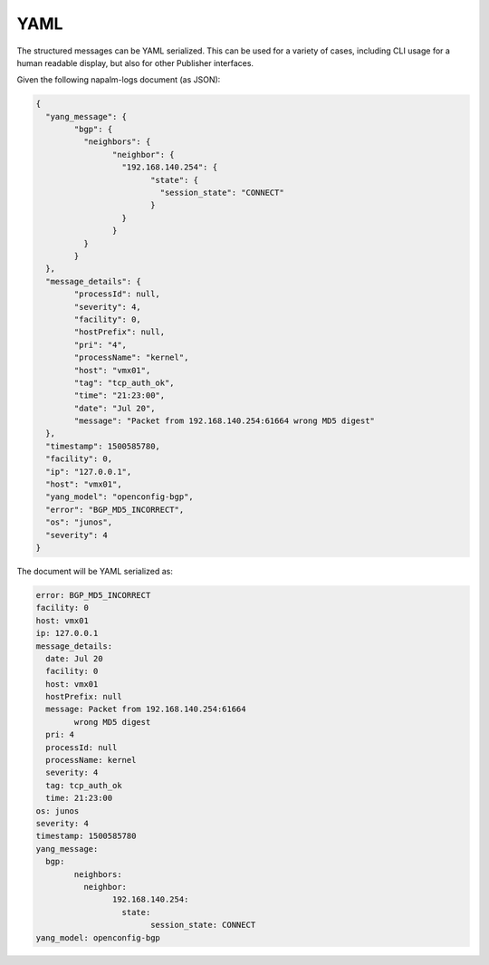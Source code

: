 .. _serializer-yaml:

====
YAML
====

The structured messages can be YAML serialized. This can be used for a variety 
of cases, including CLI usage for a human readable display, but also for other
Publisher interfaces.

Given the following napalm-logs document (as JSON):

.. code-block:: json

	{
	  "yang_message": {
		"bgp": {
		  "neighbors": {
			"neighbor": {
			  "192.168.140.254": {
				"state": {
				  "session_state": "CONNECT"
				}
			  }
			}
		  }
		}
	  },
	  "message_details": {
		"processId": null,
		"severity": 4,
		"facility": 0,
		"hostPrefix": null,
		"pri": "4",
		"processName": "kernel",
		"host": "vmx01",
		"tag": "tcp_auth_ok",
		"time": "21:23:00",
		"date": "Jul 20",
		"message": "Packet from 192.168.140.254:61664 wrong MD5 digest"
	  },
	  "timestamp": 1500585780,
	  "facility": 0,
	  "ip": "127.0.0.1",
	  "host": "vmx01",
	  "yang_model": "openconfig-bgp",
	  "error": "BGP_MD5_INCORRECT",
	  "os": "junos",
	  "severity": 4
	}

The document will be YAML serialized as:

.. code-block:: yaml

	error: BGP_MD5_INCORRECT
	facility: 0
	host: vmx01
	ip: 127.0.0.1
	message_details:
	  date: Jul 20
	  facility: 0
	  host: vmx01
	  hostPrefix: null
	  message: Packet from 192.168.140.254:61664
		wrong MD5 digest
	  pri: 4
	  processId: null
	  processName: kernel
	  severity: 4
	  tag: tcp_auth_ok
	  time: 21:23:00
	os: junos
	severity: 4
	timestamp: 1500585780
	yang_message:
	  bgp:
		neighbors:
		  neighbor:
			192.168.140.254:
			  state:
				session_state: CONNECT
	yang_model: openconfig-bgp
